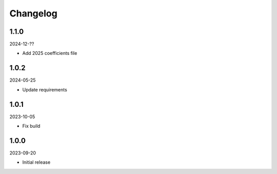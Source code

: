 Changelog
=========

1.1.0
-----

2024-12-??

* Add 2025 coefficients file

1.0.2
-----

2024-05-25

* Update requirements

1.0.1
-----

2023-10-05

* Fix build

1.0.0
-----

2023-09-20

* Initial release
